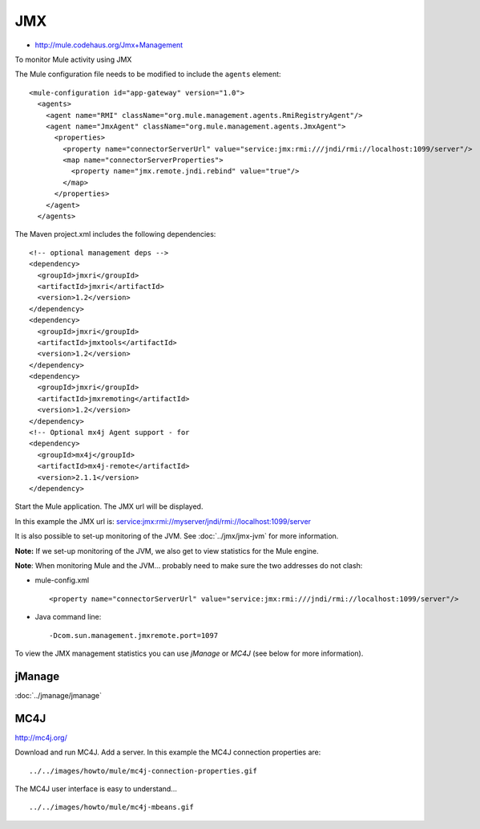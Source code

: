 JMX
***

- http://mule.codehaus.org/Jmx+Management

To monitor Mule activity using JMX

The Mule configuration file needs to be modified to include the ``agents`` element:

::

  <mule-configuration id="app-gateway" version="1.0">
    <agents>
      <agent name="RMI" className="org.mule.management.agents.RmiRegistryAgent"/>
      <agent name="JmxAgent" className="org.mule.management.agents.JmxAgent">
        <properties>
          <property name="connectorServerUrl" value="service:jmx:rmi:///jndi/rmi://localhost:1099/server"/>
          <map name="connectorServerProperties">
            <property name="jmx.remote.jndi.rebind" value="true"/>
          </map>
        </properties>
      </agent>
    </agents>

The Maven project.xml includes the following dependencies:

::

      <!-- optional management deps -->
      <dependency>
        <groupId>jmxri</groupId>
        <artifactId>jmxri</artifactId>
        <version>1.2</version>
      </dependency>
      <dependency>
        <groupId>jmxri</groupId>
        <artifactId>jmxtools</artifactId>
        <version>1.2</version>
      </dependency>
      <dependency>
        <groupId>jmxri</groupId>
        <artifactId>jmxremoting</artifactId>
        <version>1.2</version>
      </dependency>
      <!-- Optional mx4j Agent support - for
      <dependency>
        <groupId>mx4j</groupId>
        <artifactId>mx4j-remote</artifactId>
        <version>2.1.1</version>
      </dependency>

Start the Mule application.  The JMX url will be displayed.

In this example the JMX url is:
service:jmx:rmi://myserver/jndi/rmi://localhost:1099/server

It is also possible to set-up monitoring of the JVM.  See :doc:`../jmx/jmx-jvm`
for more information.

**Note:** If we set-up monitoring of the JVM, we also get to view statistics
for the Mule engine.

**Note**:  When monitoring Mule and the JVM... probably need to make sure the
two addresses do not clash:

- mule-config.xml

  ::

    <property name="connectorServerUrl" value="service:jmx:rmi:///jndi/rmi://localhost:1099/server"/>

- Java command line:

  ::

    -Dcom.sun.management.jmxremote.port=1097

To view the JMX management statistics you can use *jManage* or *MC4J* (see
below for more information).

jManage
=======

:doc:`../jmanage/jmanage`

MC4J
====

http://mc4j.org/

Download and run MC4J.  Add a server.  In this example the MC4J connection
properties are:

::

  ../../images/howto/mule/mc4j-connection-properties.gif

The MC4J user interface is easy to understand...

::

  ../../images/howto/mule/mc4j-mbeans.gif

